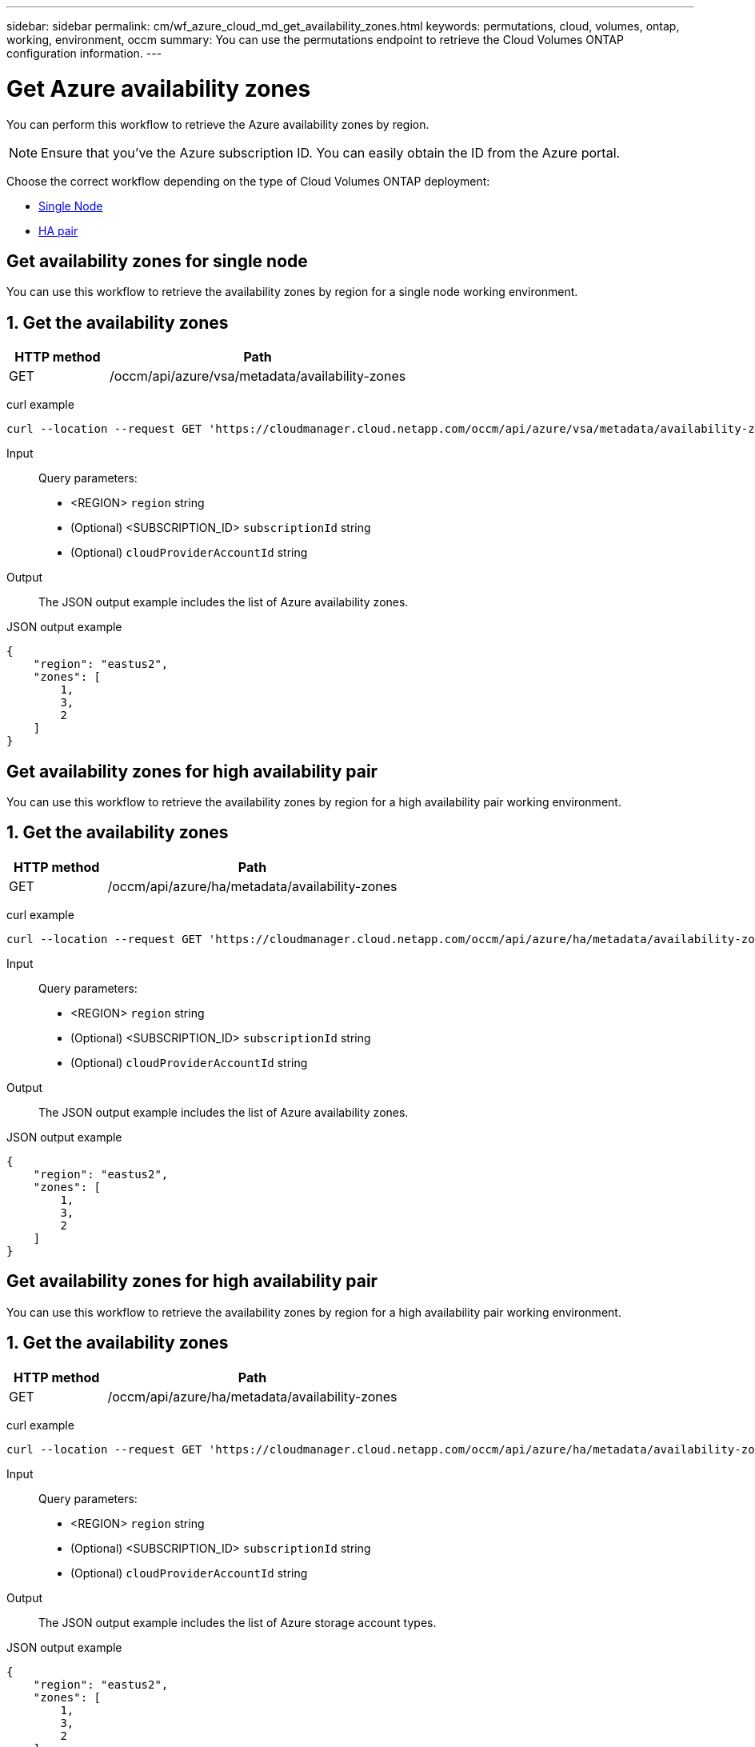 ---
sidebar: sidebar
permalink: cm/wf_azure_cloud_md_get_availability_zones.html
keywords: permutations, cloud, volumes, ontap, working, environment, occm
summary: You can use the permutations endpoint to retrieve the Cloud Volumes ONTAP configuration information.
---

= Get Azure availability zones
:hardbreaks:
:nofooter:
:icons: font
:linkattrs:
:imagesdir: ./media/

[.lead]
You can perform this workflow to retrieve the Azure availability zones by region.

NOTE: Ensure that you've the Azure subscription ID. You can easily obtain the ID from the Azure portal.


Choose the correct workflow depending on the type of Cloud Volumes ONTAP deployment:

* <<Get availability zones for single node, Single Node>>
* <<Get availability zones for high availability pair, HA pair>>

== Get availability zones for single node
You can use this workflow to retrieve the availability zones by region for a single node working environment.

== 1. Get the availability zones

[cols="25,75"*,options="header"]
|===
|HTTP method
|Path
|GET
|/occm/api/azure/vsa/metadata/availability-zones
|===

curl example::
[source,curl]
curl --location --request GET 'https://cloudmanager.cloud.netapp.com/occm/api/azure/vsa/metadata/availability-zones?region=<REGION>&subscriptionId=<SUBSCRIPTION_ID>' --header 'x-agent-id: <AGENT_ID>' --header 'Authorization: Bearer <ACCESS_TOKEN>' --header 'Content-Type: application/json'

Input::

Query parameters:

* <REGION> `region` string
* (Optional) <SUBSCRIPTION_ID> `subscriptionId` string
* (Optional) `cloudProviderAccountId` string

Output::

The JSON output example includes the list of Azure availability zones.

JSON output example::
[source, json]
{
    "region": "eastus2",
    "zones": [
        1,
        3,
        2
    ]
}

== Get availability zones for high availability pair

You can use this workflow to retrieve the availability zones by region for a high availability pair working environment.

== 1. Get the availability zones

[cols="25,75"*,options="header"]
|===
|HTTP method
|Path
|GET
|/occm/api/azure/ha/metadata/availability-zones
|===

curl example::
[source,curl]
curl --location --request GET 'https://cloudmanager.cloud.netapp.com/occm/api/azure/ha/metadata/availability-zones?region=<REGION>&subscriptionId=<SUBSCRIPTION_ID>' --header 'x-agent-id: <AGENT_ID>' --header 'Authorization: Bearer <ACCESS_TOKEN>' --header 'Content-Type: application/json'

Input::

Query parameters:

* <REGION> `region` string
* (Optional) <SUBSCRIPTION_ID> `subscriptionId` string
* (Optional) `cloudProviderAccountId` string

Output::

The JSON output example includes the list of Azure availability zones.

JSON output example::
[source, json]
{
    "region": "eastus2",
    "zones": [
        1,
        3,
        2
    ]
}

== Get availability zones for high availability pair

You can use this workflow to retrieve the availability zones by region for a high availability pair working environment.

== 1. Get the availability zones

[cols="25,75"*,options="header"]
|===
|HTTP method
|Path
|GET
|/occm/api/azure/ha/metadata/availability-zones
|===

curl example::
[source,curl]
curl --location --request GET 'https://cloudmanager.cloud.netapp.com/occm/api/azure/ha/metadata/availability-zones?region=<REGION>&subscriptionId=<SUBSCRIPTION_ID>' --header 'x-agent-id: <AGENT_ID>' --header 'Authorization: Bearer <ACCESS_TOKEN>' --header 'Content-Type: application/json'

Input::

Query parameters:

* <REGION> `region` string
* (Optional) <SUBSCRIPTION_ID> `subscriptionId` string
* (Optional) `cloudProviderAccountId` string

Output::

The JSON output example includes the list of Azure  storage account types.

JSON output example::
[source, json]
{
    "region": "eastus2",
    "zones": [
        1,
        3,
        2
    ]
}
